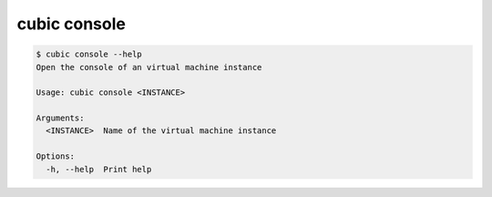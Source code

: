 .. _ref_cubic_console:

cubic console
=============

.. code-block::

    $ cubic console --help
    Open the console of an virtual machine instance

    Usage: cubic console <INSTANCE>

    Arguments:
      <INSTANCE>  Name of the virtual machine instance

    Options:
      -h, --help  Print help
